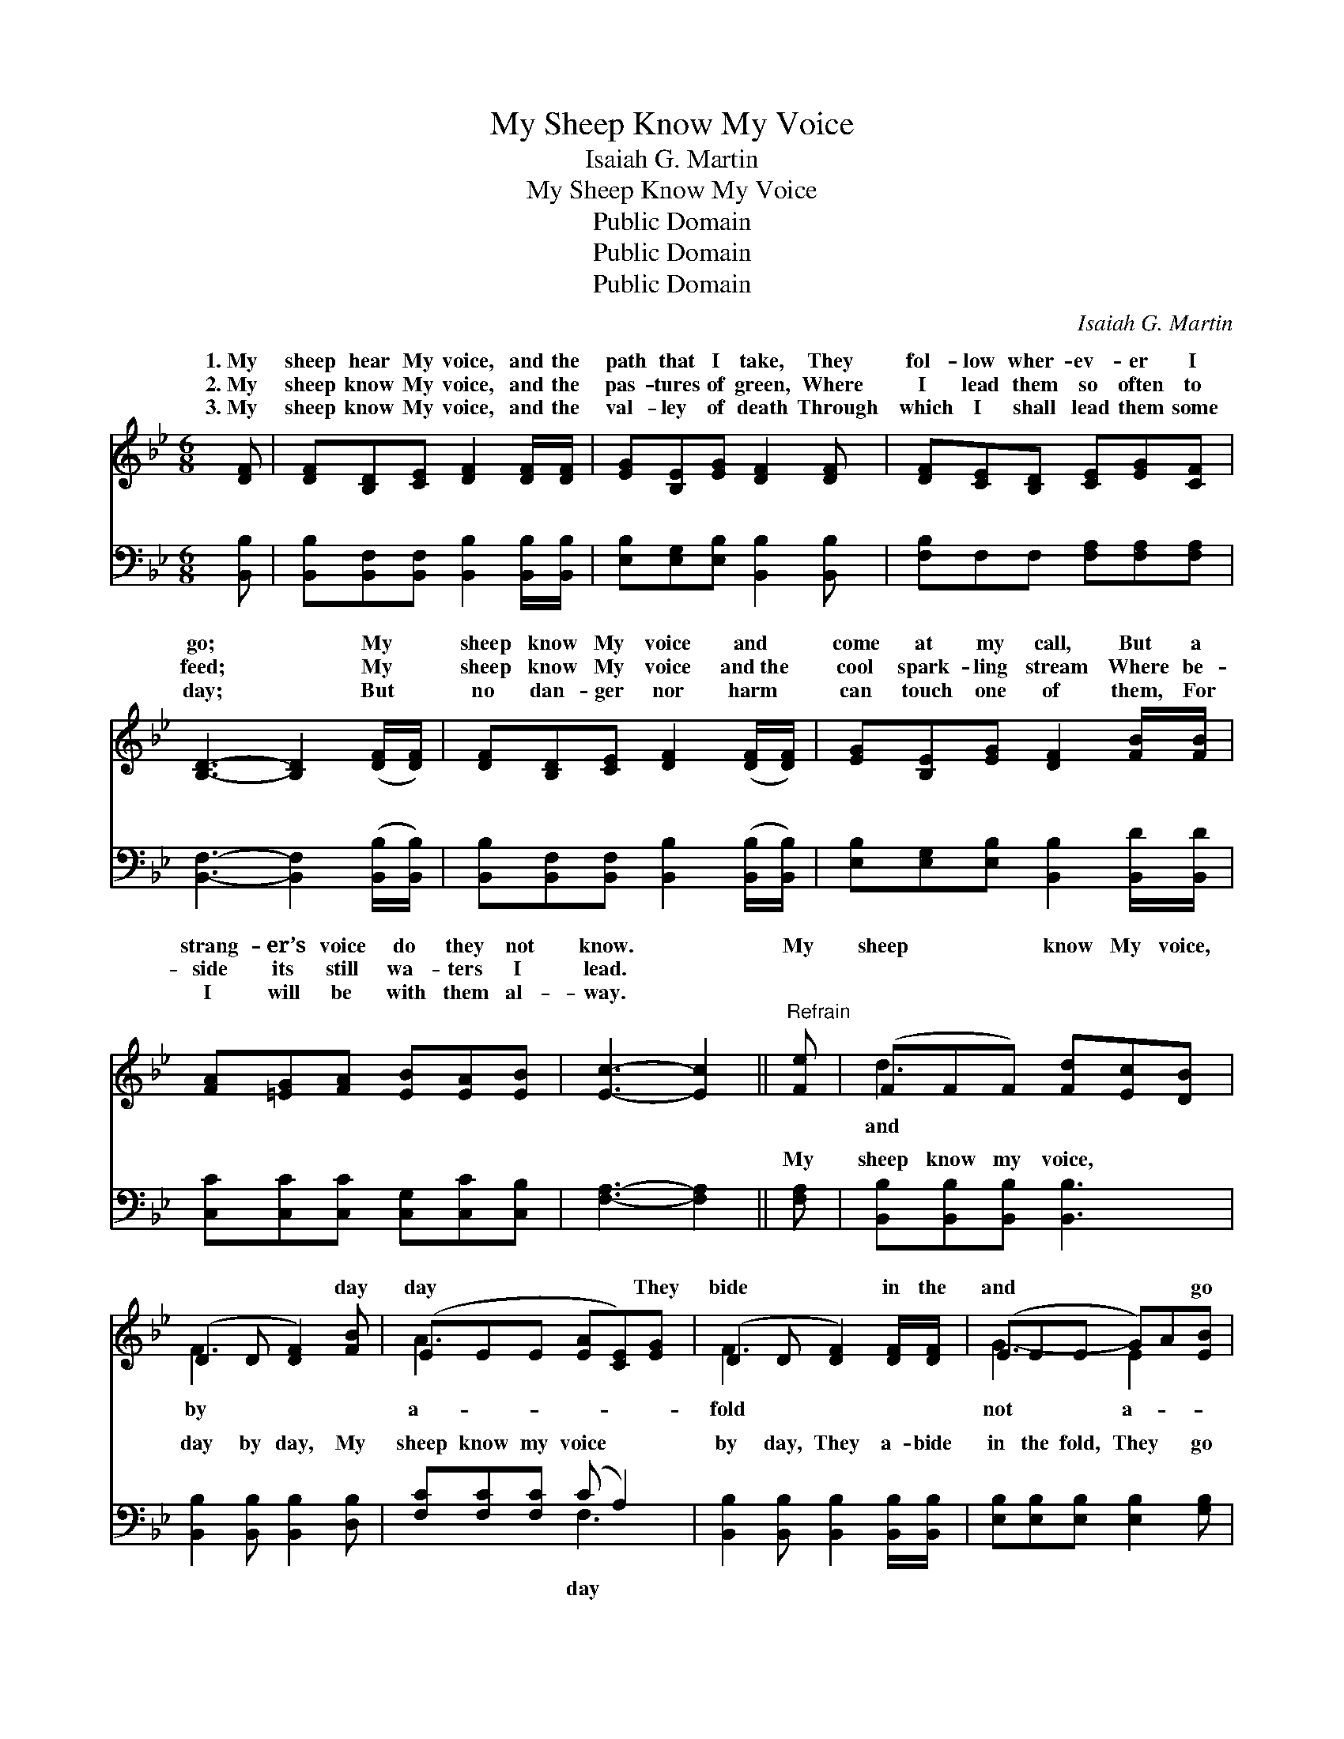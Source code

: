 X:1
T:My Sheep Know My Voice
T:Isaiah G. Martin
T:My Sheep Know My Voice
T:Public Domain
T:Public Domain
T:Public Domain
C:Isaiah G. Martin
Z:Public Domain
%%score ( 1 2 ) ( 3 4 )
L:1/8
M:6/8
K:Bb
V:1 treble 
V:2 treble 
V:3 bass 
V:4 bass 
V:1
 [DF] | [DF][B,D][CE] [DF]2 [DF]/[DF]/ | [EG][B,E][EG] [DF]2 [DF] | [DF][CE][B,D] [CE][EG][CF] | %4
w: 1.~My|sheep hear My voice, and the|path that I take, They|fol- low wher- ev- er I|
w: 2.~My|sheep know My voice, and the|pas- tures of green, Where|I lead them so often to|
w: 3.~My|sheep know My voice, and the|val- ley of death Through|which I shall lead them some|
 [B,D]3- [B,D]2 ([DF]/[DF]/) | [DF][B,D][CE] [DF]2 ([DF]/[DF]/) | [EG][B,E][EG] [DF]2 [FB]/[FB]/ | %7
w: go; * My *|sheep know My voice and *|come at my call, But a|
w: feed; * My *|sheep know My voice and~the *|cool spark- ling stream Where be-|
w: day; * But *|no dan- ger nor harm *|can touch one of them, For|
 [FA][=EG][FA] [EB][EA][EB] | [Ec]3- [Ec]2 ||"^Refrain" [Fe] | (FFF) [Fd][Ec][DB] | %11
w: strang- er’s voice do they not|know. *|My|sheep * * know My voice,|
w: side its still wa- ters I|lead. *|||
w: I will be with them al-|way. *|||
 (D2 D [DF]2) [FB] | (EEE [EA][CE])[EG] | (D2 D [DF]2) [DF]/[DF]/ | (EEE G)A[EB] | %15
w: * * * day|day * * * * They|bide * * in the|and * * * * go|
w: ||||
w: ||||
 (DDD [DB]2) [DB] | (=EEE B)A[EB] | (FFF [Fc]2) [Fe] | (FFF [Fd])[Ec][Fd] | (DDD B)F[Fd] | %20
w: stray, * * * They|love * * * Me be-|have * * * made|my * * * choice, And|* * * * fol- low|
w: |||||
w: |||||
 (EEE [Ec])[DB][Ec] | (FFF d)B[Fd] | (_AAA f)e[Ad] | (GGG e)B[_Gc] | [Fd]3 [Fd]2 [Ec] | [DB]6 |] %26
w: for * * * My sheep|My * * * voice. *|||||
w: ||||||
w: ||||||
V:2
 x | x6 | x6 | x6 | x6 | x6 | x6 | x6 | x5 || x | d3- x3 | F3- x3 | A3- x3 | F3- x3 | G3- E2 x | %15
w: ||||||||||and|by|a-|fold|not a-|
 F3 x3 | B3- =E2 x | c3- x3 | d3- x3 | B3- D2 x | c3- x3 | d3- F2 x | f3 _A2 x | e3- _G2 x | x6 | %25
w: |cause I|them|they|My call|know|||||
 x6 |] %26
w: |
V:3
 [B,,B,] | [B,,B,][B,,F,][B,,F,] [B,,B,]2 [B,,B,]/[B,,B,]/ | [E,B,][E,G,][E,B,] [B,,B,]2 [B,,B,] | %3
w: ~|~ ~ ~ ~ ~ ~|~ ~ ~ ~ ~|
 [F,B,]F,F, [F,A,][F,A,][F,A,] | [B,,F,]3- [B,,F,]2 ([B,,B,]/[B,,B,]/) | %5
w: ~ ~ ~ ~ ~ ~|~ * ~ *|
 [B,,B,][B,,F,][B,,F,] [B,,B,]2 ([B,,B,]/[B,,B,]/) | [E,B,][E,G,][E,B,] [B,,B,]2 [B,,D]/[B,,D]/ | %7
w: ~ ~ ~ ~ ~ *|~ ~ ~ ~ ~ ~|
 [C,C][C,C][C,C] [C,G,][C,C][C,B,] | [F,A,]3- [F,A,]2 || [F,A,] | [B,,B,][B,,B,][B,,B,] [B,,B,]3 | %11
w: ~ ~ ~ ~ ~ ~|~ *|My|sheep know my voice,|
 [B,,B,]2 [B,,B,] [B,,B,]2 [D,B,] | [F,C][F,C][F,C] (C A,2) | %13
w: day by day, My|sheep know my voice *|
 [B,,B,]2 [B,,B,] [B,,B,]2 [B,,B,]/[B,,B,]/ | [E,B,][E,B,][E,B,] [E,B,]2 [G,B,] | %15
w: by day, They a- bide|in the fold, They go|
 B,B,B, B,2 [B,,B,] | [C,G,][C,G,][C,G,] [C,G,]2 [C,G,] | [F,A,][F,A,][F,A,] [F,A,]2 [F,A,] | %18
w: not a- stray, A- bide|go not a- stray, They|love me be- cause I|
 [B,,B,][B,,B,][B,,B,] [B,,B,]2 [B,,B,] | [B,,F,][B,,F,][B,,F,] [B,,B,]2 [B,,B,] | %20
w: made them my choice, They|love me be- cause I|
 [F,A,][F,A,][F,A,] [F,A,]2 [F,A,] | B,B,B, B,2 [B,,B,] | [D,B,][D,B,][D,B,] [D,B,]2 B, | %23
w: made them my choice, They|fol- low my call, They|fol- low my call, My|
 [E,B,][E,B,][E,B,] [E,B,]2 [E,B,] | [F,B,]3 [F,B,]2 F, | [B,,F,]6 |] %26
w: sheep know my voice. *|||
V:4
 x | x6 | x6 | x6 | x6 | x6 | x6 | x6 | x5 || x | x6 | x6 | x3 F,3 | x6 | x6 | B,B,B, B,2 x | x6 | %17
w: ||||||||||||day|||in the fold They||
 x6 | x6 | x6 | x6 | x6 | x6 | x6 | x6 | x6 |] %26
w: |||||||||

